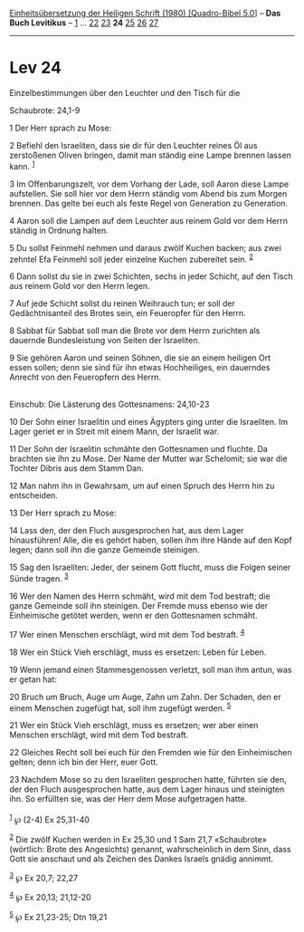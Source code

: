 :PROPERTIES:
:ID:       8cd98015-7161-483b-9f4c-7fc0c3414788
:END:
<<navbar>>
[[../index.html][Einheitsübersetzung der Heiligen Schrift (1980)
[Quadro-Bibel 5.0]]] -- *Das Buch Levitikus* -- [[file:Lev_1.html][1]]
... [[file:Lev_22.html][22]] [[file:Lev_23.html][23]] *24*
[[file:Lev_25.html][25]] [[file:Lev_26.html][26]]
[[file:Lev_27.html][27]]

--------------

* Lev 24
  :PROPERTIES:
  :CUSTOM_ID: lev-24
  :END:

<<verses>>

<<v1>>
**** Einzelbestimmungen über den Leuchter und den Tisch für die
Schaubrote: 24,1-9
     :PROPERTIES:
     :CUSTOM_ID: einzelbestimmungen-über-den-leuchter-und-den-tisch-für-die-schaubrote-241-9
     :END:
1 Der Herr sprach zu Mose:

<<v2>>
2 Befiehl den Israeliten, dass sie dir für den Leuchter reines Öl aus
zerstoßenen Oliven bringen, damit man ständig eine Lampe brennen lassen
kann. ^{[[#fn1][1]]}

<<v3>>
3 Im Offenbarungszelt, vor dem Vorhang der Lade, soll Aaron diese Lampe
aufstellen. Sie soll hier vor dem Herrn ständig vom Abend bis zum Morgen
brennen. Das gelte bei euch als feste Regel von Generation zu
Generation.

<<v4>>
4 Aaron soll die Lampen auf dem Leuchter aus reinem Gold vor dem Herrn
ständig in Ordnung halten.

<<v5>>
5 Du sollst Feinmehl nehmen und daraus zwölf Kuchen backen; aus zwei
zehntel Efa Feinmehl soll jeder einzelne Kuchen zubereitet sein.
^{[[#fn2][2]]}

<<v6>>
6 Dann sollst du sie in zwei Schichten, sechs in jeder Schicht, auf den
Tisch aus reinem Gold vor den Herrn legen.

<<v7>>
7 Auf jede Schicht sollst du reinen Weihrauch tun; er soll der
Gedächtnisanteil des Brotes sein, ein Feueropfer für den Herrn.

<<v8>>
8 Sabbat für Sabbat soll man die Brote vor dem Herrn zurichten als
dauernde Bundesleistung von Seiten der Israeliten.

<<v9>>
9 Sie gehören Aaron und seinen Söhnen, die sie an einem heiligen Ort
essen sollen; denn sie sind für ihn etwas Hochheiliges, ein dauerndes
Anrecht von den Feueropfern des Herrn.\\
\\

<<v10>>
**** Einschub: Die Lästerung des Gottesnamens: 24,10-23
     :PROPERTIES:
     :CUSTOM_ID: einschub-die-lästerung-des-gottesnamens-2410-23
     :END:
10 Der Sohn einer Israelitin und eines Ägypters ging unter die
Israeliten. Im Lager geriet er in Streit mit einem Mann, der Israelit
war.

<<v11>>
11 Der Sohn der Israelitin schmähte den Gottesnamen und fluchte. Da
brachten sie ihn zu Mose. Der Name der Mutter war Schelomit; sie war die
Tochter Dibris aus dem Stamm Dan.

<<v12>>
12 Man nahm ihn in Gewahrsam, um auf einen Spruch des Herrn hin zu
entscheiden.

<<v13>>
13 Der Herr sprach zu Mose:

<<v14>>
14 Lass den, der den Fluch ausgesprochen hat, aus dem Lager
hinausführen! Alle, die es gehört haben, sollen ihm ihre Hände auf den
Kopf legen; dann soll ihn die ganze Gemeinde steinigen.

<<v15>>
15 Sag den Israeliten: Jeder, der seinem Gott flucht, muss die Folgen
seiner Sünde tragen. ^{[[#fn3][3]]}

<<v16>>
16 Wer den Namen des Herrn schmäht, wird mit dem Tod bestraft; die ganze
Gemeinde soll ihn steinigen. Der Fremde muss ebenso wie der Einheimische
getötet werden, wenn er den Gottesnamen schmäht.

<<v17>>
17 Wer einen Menschen erschlägt, wird mit dem Tod bestraft.
^{[[#fn4][4]]}

<<v18>>
18 Wer ein Stück Vieh erschlägt, muss es ersetzen: Leben für Leben.

<<v19>>
19 Wenn jemand einen Stammesgenossen verletzt, soll man ihm antun, was
er getan hat:

<<v20>>
20 Bruch um Bruch, Auge um Auge, Zahn um Zahn. Der Schaden, den er einem
Menschen zugefügt hat, soll ihm zugefügt werden. ^{[[#fn5][5]]}

<<v21>>
21 Wer ein Stück Vieh erschlägt, muss es ersetzen; wer aber einen
Menschen erschlägt, wird mit dem Tod bestraft.

<<v22>>
22 Gleiches Recht soll bei euch für den Fremden wie für den
Einheimischen gelten; denn ich bin der Herr, euer Gott.

<<v23>>
23 Nachdem Mose so zu den Israeliten gesprochen hatte, führten sie den,
der den Fluch ausgesprochen hatte, aus dem Lager hinaus und steinigten
ihn. So erfüllten sie, was der Herr dem Mose aufgetragen hatte.\\
\\

^{[[#fnm1][1]]} ℘ (2-4) Ex 25,31-40

^{[[#fnm2][2]]} Die zwölf Kuchen werden in Ex 25,30 und 1 Sam 21,7
«Schaubrote» (wörtlich: Brote des Angesichts) genannt, wahrscheinlich in
dem Sinn, dass Gott sie anschaut und als Zeichen des Dankes Israels
gnädig annimmt.

^{[[#fnm3][3]]} ℘ Ex 20,7; 22,27

^{[[#fnm4][4]]} ℘ Ex 20,13; 21,12-20

^{[[#fnm5][5]]} ℘ Ex 21,23-25; Dtn 19,21

